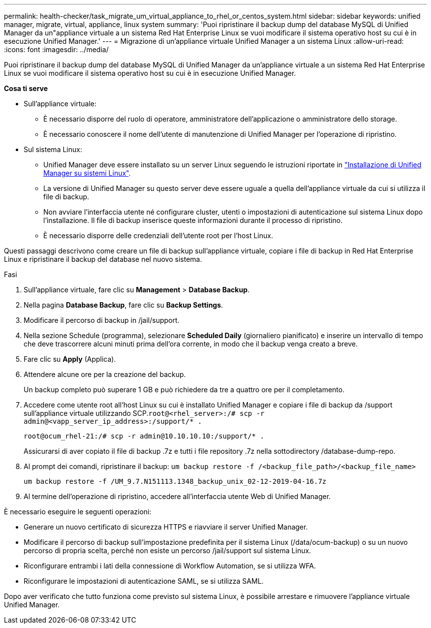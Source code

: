 ---
permalink: health-checker/task_migrate_um_virtual_appliance_to_rhel_or_centos_system.html 
sidebar: sidebar 
keywords: unified manager, migrate, virtual, appliance, linux system 
summary: 'Puoi ripristinare il backup dump del database MySQL di Unified Manager da un"appliance virtuale a un sistema Red Hat Enterprise Linux se vuoi modificare il sistema operativo host su cui è in esecuzione Unified Manager.' 
---
= Migrazione di un'appliance virtuale Unified Manager a un sistema Linux
:allow-uri-read: 
:icons: font
:imagesdir: ../media/


[role="lead"]
Puoi ripristinare il backup dump del database MySQL di Unified Manager da un'appliance virtuale a un sistema Red Hat Enterprise Linux se vuoi modificare il sistema operativo host su cui è in esecuzione Unified Manager.

*Cosa ti serve*

* Sull'appliance virtuale:
+
** È necessario disporre del ruolo di operatore, amministratore dell'applicazione o amministratore dello storage.
** È necessario conoscere il nome dell'utente di manutenzione di Unified Manager per l'operazione di ripristino.


* Sul sistema Linux:
+
** Unified Manager deve essere installato su un server Linux seguendo le istruzioni riportate in link:../install-linux/concept_install_unified_manager_on_rhel_or_centos.html["Installazione di Unified Manager su sistemi Linux"].
** La versione di Unified Manager su questo server deve essere uguale a quella dell'appliance virtuale da cui si utilizza il file di backup.
** Non avviare l'interfaccia utente né configurare cluster, utenti o impostazioni di autenticazione sul sistema Linux dopo l'installazione. Il file di backup inserisce queste informazioni durante il processo di ripristino.
** È necessario disporre delle credenziali dell'utente root per l'host Linux.




Questi passaggi descrivono come creare un file di backup sull'appliance virtuale, copiare i file di backup in Red Hat Enterprise Linux e ripristinare il backup del database nel nuovo sistema.

.Fasi
. Sull'appliance virtuale, fare clic su *Management* > *Database Backup*.
. Nella pagina *Database Backup*, fare clic su *Backup Settings*.
. Modificare il percorso di backup in /jail/support.
. Nella sezione Schedule (programma), selezionare *Scheduled Daily* (giornaliero pianificato) e inserire un intervallo di tempo che deve trascorrere alcuni minuti prima dell'ora corrente, in modo che il backup venga creato a breve.
. Fare clic su *Apply* (Applica).
. Attendere alcune ore per la creazione del backup.
+
Un backup completo può superare 1 GB e può richiedere da tre a quattro ore per il completamento.

. Accedere come utente root all'host Linux su cui è installato Unified Manager e copiare i file di backup da /support sull'appliance virtuale utilizzando SCP.`root@<rhel_server>:/# scp -r admin@<vapp_server_ip_address>:/support/* .`
+
`root@ocum_rhel-21:/# scp -r admin@10.10.10.10:/support/* .`

+
Assicurarsi di aver copiato il file di backup .7z e tutti i file repository .7z nella sottodirectory /database-dump-repo.

. Al prompt dei comandi, ripristinare il backup: `um backup restore -f /<backup_file_path>/<backup_file_name>`
+
`um backup restore -f /UM_9.7.N151113.1348_backup_unix_02-12-2019-04-16.7z`

. Al termine dell'operazione di ripristino, accedere all'interfaccia utente Web di Unified Manager.


È necessario eseguire le seguenti operazioni:

* Generare un nuovo certificato di sicurezza HTTPS e riavviare il server Unified Manager.
* Modificare il percorso di backup sull'impostazione predefinita per il sistema Linux (/data/ocum-backup) o su un nuovo percorso di propria scelta, perché non esiste un percorso /jail/support sul sistema Linux.
* Riconfigurare entrambi i lati della connessione di Workflow Automation, se si utilizza WFA.
* Riconfigurare le impostazioni di autenticazione SAML, se si utilizza SAML.


Dopo aver verificato che tutto funziona come previsto sul sistema Linux, è possibile arrestare e rimuovere l'appliance virtuale Unified Manager.
